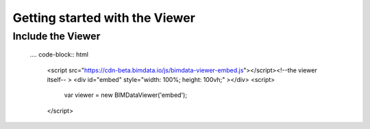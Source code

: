 ===============================
Getting started with the Viewer
===============================


Include the Viewer
=======================

    .... code-block:: html

        <script src="https://cdn-beta.bimdata.io/js/bimdata-viewer-embed.js"></script><!--the viewer itself-- >
        <div id="embed" style="width: 100%; height: 100vh;" ></div>
        <script>
            var viewer = new BIMDataViewer('embed');
        </script>

